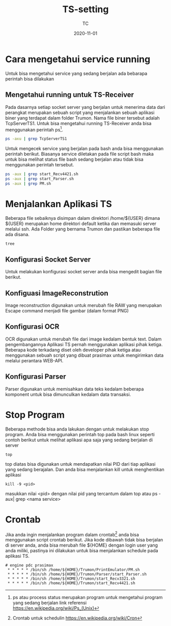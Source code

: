 #+title:  TS-setting
#+author: TC
#+date:   2020-11-01

* Cara mengetahui service running
Untuk bisa mengetahui service yang sedang berjalan ada bebarapa perintah
bisa dilakukan 
** Mengetahui running untuk TS-Receiver
Pada dasarnya setiap socket server yang berjalan untuk menerima data dari
perangkat merupakan sebuah script yang menjalankan sebuah aplikasi biner 
yang terdapat dalam folder Trumon. Nama file biner tersebut adalah TcpServerTS1.
Untuk bisa mengetahui running TS-Receiver anda bisa menggunakan perintah ps[fn:1].
#+BEGIN_SRC bash
ps -axu | grep TcpServerTS1
#+END_SRC
Untuk mengecek service yang berjalan pada bash anda bisa menggunakan perintah 
berikut. Biasanya service diletakan pada file script bash maka untuk bisa melihat 
status file bash sedang berjalan atau tidak bisa menggunakan perintah tersebut.
#+BEGIN_SRC bash
ps -aux | grep start_Recv4421.sh
ps -aux | grep start_Parser.sh
ps -aux | grep PM.sh
#+END_SRC
* Menjalankan Aplikasi TS
Beberapa file sebaiknya disimpan dalam direktori /home/${USER} dimana ${USER} merupakan 
home direktori default ketika dan memasuki server melalui ssh.  Ada Folder yang bernama Trumon
dan pastikan beberapa file ada disana.
#+BEGIN_SRC BASH
tree
#+END_SRC
** Konfigurasi Socket Server
Untuk melakukan konfigurasi socket server anda bisa mengedit bagian file berikut.
** Konfiguasi ImageReconstrution
Image reconstruction digunakan untuk merubah file RAW yang merupakan Escape command menjadi 
file gambar (dalam format PNG)
** Konfigurasi OCR
OCR  digunakan untuk merubah file dari image kedalam bentuk text. Dalam pengembangannya 
Aplikasi TS pernah menggunakan aplikasi pihak ketiga. Beberapa kode terkadang diset oleh 
developer pihak ketiga atau menggunakan sebuah script yang dibuat prasimax untuk mengirimkan
data melalui perantara WEB-API. 
** Konfigurasi Parser 
Parser digunakan untuk memisahkan data teks kedalam beberapa komponent untuk bisa dimunculkan 
kedalam data transaksi.
* Stop Program
Beberapa methode bisa anda lakukan dengan untuk melakukan stop program. Anda bisa menggunakan
perintah top pada bash linux seperti contoh berikut untuk melihat aplikasi apa saja yang 
sedang berjalan di server
#+BEGIN_SRC
top
#+END_SRC
top diatas bisa digunakan untuk mendapatkan nilai PID dari tiap aplikasi yang sedang berajalan.
Dan anda bisa menjalankan kill untuk menghentikan aplikasi 
#+BEGIN_SRC
kill -9 <pid>
#+END_SRC
masukkan nilai <pid> dengan nilai pid yang tercantum dalam top atau ps -aux| grep <nama service>

* Crontab
Jika anda ingin menjalankan program dalam crontab[fn:2] anda bisa menggunakan script crontab berikut. 
Jika kode dibawah tidak bisa berjalan di server anda, anda bisa merubah file ${HOME}
dengan login user yang anda miliki, pastinya ini dilakukan untuk bisa menjalankan schedule
pada aplikasi TS.
#+BEGIN_SRC
# engine pdc prasimax
 * * * * * /bin/sh /home/${HOME}/Trumon/PrintEmulator/PM.sh
 * * * * * /bin/sh /home/${HOME}/Trumon/Parser/start_Parser.sh
 * * * * * /bin/sh /home/${HOME}/Trumon/start_Recv3321.sh
 * * * * * /bin/sh /home/${HOME}/Trumon/start_Recv4421.sh
#+END_SRC

[fn:1] ps atau process status merupakan program untuk mengetahui program yang sedang berjalan
link referensi https://en.wikipedia.org/wiki/Ps_(Unix)

[fn:2] Crontab untuk schedulin  https://en.wikipedia.org/wiki/Cron
